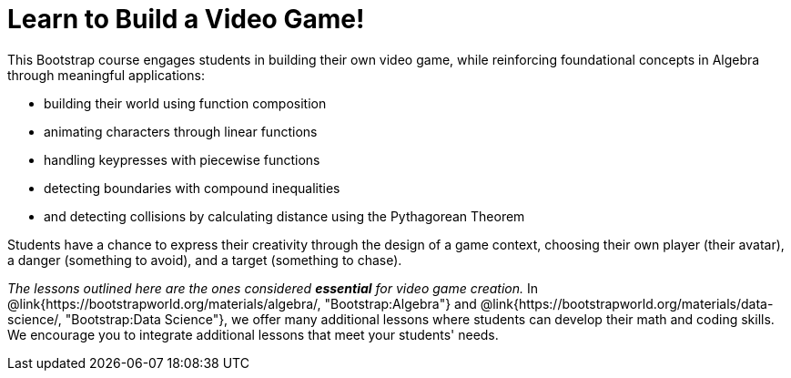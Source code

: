 = Learn to Build a Video Game!

This Bootstrap course engages students in building their own video game, while reinforcing foundational concepts in Algebra through meaningful applications:

- building their world using function composition
- animating characters through linear functions
- handling keypresses with piecewise functions
- detecting boundaries with compound inequalities
- and detecting collisions by calculating distance using the Pythagorean Theorem

Students have a chance to express their creativity through the design of a game context, choosing their own player (their avatar), a danger (something to avoid), and a target (something to chase). 

__The lessons outlined here are the ones considered **essential** for video game creation.__ In @link{https://bootstrapworld.org/materials/algebra/, "Bootstrap:Algebra"} and @link{https://bootstrapworld.org/materials/data-science/, "Bootstrap:Data Science"}, we offer many additional lessons where students can develop their math and coding skills.  We encourage you to integrate additional lessons that meet your students' needs.








